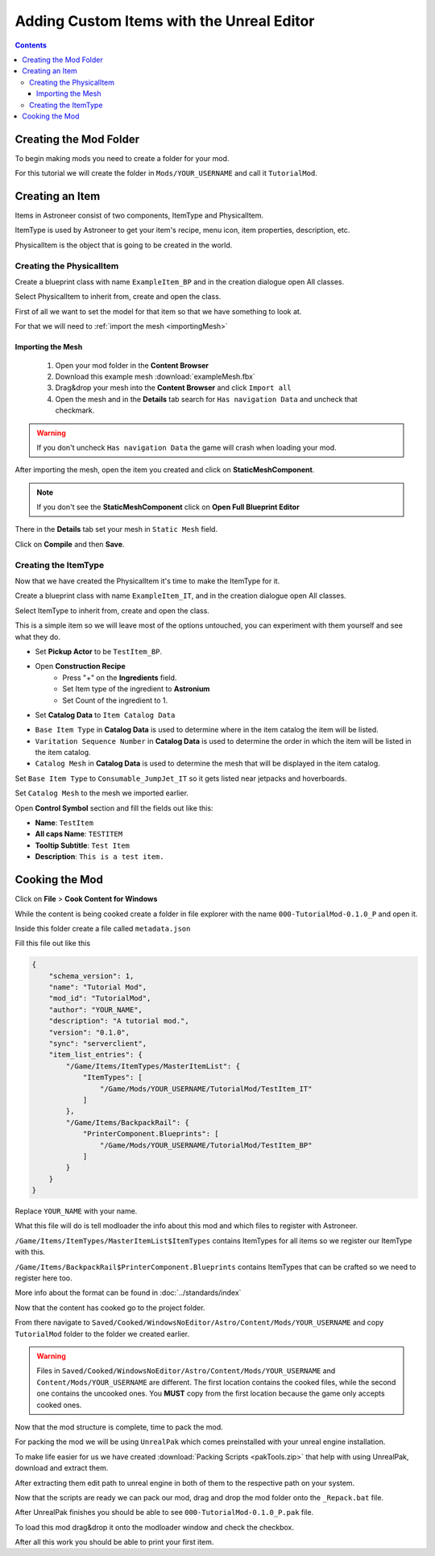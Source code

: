 Adding Custom Items with the Unreal Editor
==========================================

.. contents:: Contents
    :depth: 3

Creating the Mod Folder
-----------------------

To begin making mods you need to create a folder for your mod. 

For this tutorial we will create the folder in ``Mods/YOUR_USERNAME`` and call it ``TutorialMod``.

Creating an Item
----------------

Items in Astroneer consist of two components, ItemType and PhysicalItem.

ItemType is used by Astroneer to get your item's recipe, menu icon, item properties, description, etc.

PhysicalItem is the object that is going to be created in the world.


Creating the PhysicalItem
^^^^^^^^^^^^^^^^^^^^^^^^^

Create a blueprint class with name ``ExampleItem_BP`` and in the creation dialogue open All classes.

Select PhysicalItem to inherit from, create and open the class.

First of all we want to set the model for that item so that we have something to look at.

For that we will need to :ref:`import the mesh <importingMesh>`

.. _importingMesh:

Importing the Mesh
""""""""""""""""""

    1. Open your mod folder in the **Content Browser**
    2. Download this example mesh :download:`exampleMesh.fbx`
    3. Drag&drop your mesh into the **Content Browser** and click ``Import all``
    4. Open the mesh and in the **Details** tab search for ``Has navigation Data`` and uncheck that checkmark.

.. warning::
    If you don't uncheck ``Has navigation Data`` the game will crash when loading your mod.

After importing the mesh, open the item you created and click on **StaticMeshComponent**.

.. note:: 
    If you don't see the **StaticMeshComponent** click on **Open Full Blueprint Editor**

There in the **Details** tab set your mesh in ``Static Mesh`` field.

Click on **Compile** and then **Save**.

Creating the ItemType
^^^^^^^^^^^^^^^^^^^^^

Now that we have created the PhysicalItem it's time to make the ItemType for it.

Create a blueprint class with name ``ExampleItem_IT``, and in the creation dialogue open All classes.

Select ItemType to inherit from, create and open the class.

This is a simple item so we will leave most of the options untouched, you can experiment with them yourself and see what they do.

* Set **Pickup Actor** to be ``TestItem_BP``.
* Open **Construction Recipe**
    * Press "+" on the **Ingredients** field.
    * Set Item type of the ingredient to **Astronium**
    * Set Count of the ingredient to 1.
* Set **Catalog Data** to ``Item Catalog Data``

- ``Base Item Type`` in **Catalog Data** is used to determine where in the item catalog the item will be listed.
- ``Varitation Sequence Number`` in **Catalog Data** is used to determine the order in which the item will be listed in the item catalog.
- ``Catalog Mesh`` in **Catalog Data** is used to determine the mesh that will be displayed in the item catalog.

Set ``Base Item Type`` to ``Consumable_JumpJet_IT`` so it gets listed near jetpacks and hoverboards.

Set ``Catalog Mesh`` to the mesh we imported earlier.


Open **Control Symbol** section and fill the fields out like this:

* **Name**: ``TestItem``
* **All caps Name**: ``TESTITEM``
* **Tooltip Subtitle**: ``Test Item``
* **Description**: ``This is a test item.``

Cooking the Mod
---------------

Click on **File** > **Cook Content for Windows**

While the content is being cooked create a folder in file explorer with the name ``000-TutorialMod-0.1.0_P`` and open it.

Inside this folder create a file called ``metadata.json``

Fill this file out like this

.. code-block:: JSON

    {
        "schema_version": 1,
        "name": "Tutorial Mod",
        "mod_id": "TutorialMod",
        "author": "YOUR_NAME",
        "description": "A tutorial mod.",
        "version": "0.1.0",
        "sync": "serverclient",
        "item_list_entries": {
            "/Game/Items/ItemTypes/MasterItemList": {
                "ItemTypes": [
                    "/Game/Mods/YOUR_USERNAME/TutorialMod/TestItem_IT"
                ]
            },
            "/Game/Items/BackpackRail": {
                "PrinterComponent.Blueprints": [
                    "/Game/Mods/YOUR_USERNAME/TutorialMod/TestItem_BP"
                ]
            }
        }
    }

Replace ``YOUR_NAME`` with your name.

What this file will do is tell modloader the info about this mod and which files to register with Astroneer.

``/Game/Items/ItemTypes/MasterItemList$ItemTypes`` contains ItemTypes for all items so we register our ItemType with this.

``/Game/Items/BackpackRail$PrinterComponent.Blueprints`` contains ItemTypes that can be crafted so we need to register here too.

More info about the format can be found in :doc:`../standards/index`


Now that the content has cooked go to the project folder.

From there navigate to ``Saved/Cooked/WindowsNoEditor/Astro/Content/Mods/YOUR_USERNAME`` and copy ``TutorialMod`` folder to the folder we created earlier.

.. warning:: 
    Files in ``Saved/Cooked/WindowsNoEditor/Astro/Content/Mods/YOUR_USERNAME`` and ``Content/Mods/YOUR_USERNAME`` are different.
    The first location contains the cooked files, while the second one contains the uncooked ones.
    You **MUST** copy from the first location because the game only accepts cooked ones.

Now that the mod structure is complete, time to pack the mod.

For packing the mod we will be using ``UnrealPak`` which comes preinstalled with your unreal engine installation.

To make life easier for us we have created :download:`Packing Scripts <pakTools.zip>` that help with using UnrealPak, download and extract them.

After extracting them edit path to unreal engine in both of them to the respective path on your system.

Now that the scripts are ready we can pack our mod, drag and drop the mod folder onto the ``_Repack.bat`` file.

After UnrealPak finishes you should be able to see ``000-TutorialMod-0.1.0_P.pak`` file.

To load this mod drag&drop it onto the modloader window and check the checkbox.

After all this work you should be able to print your first item.